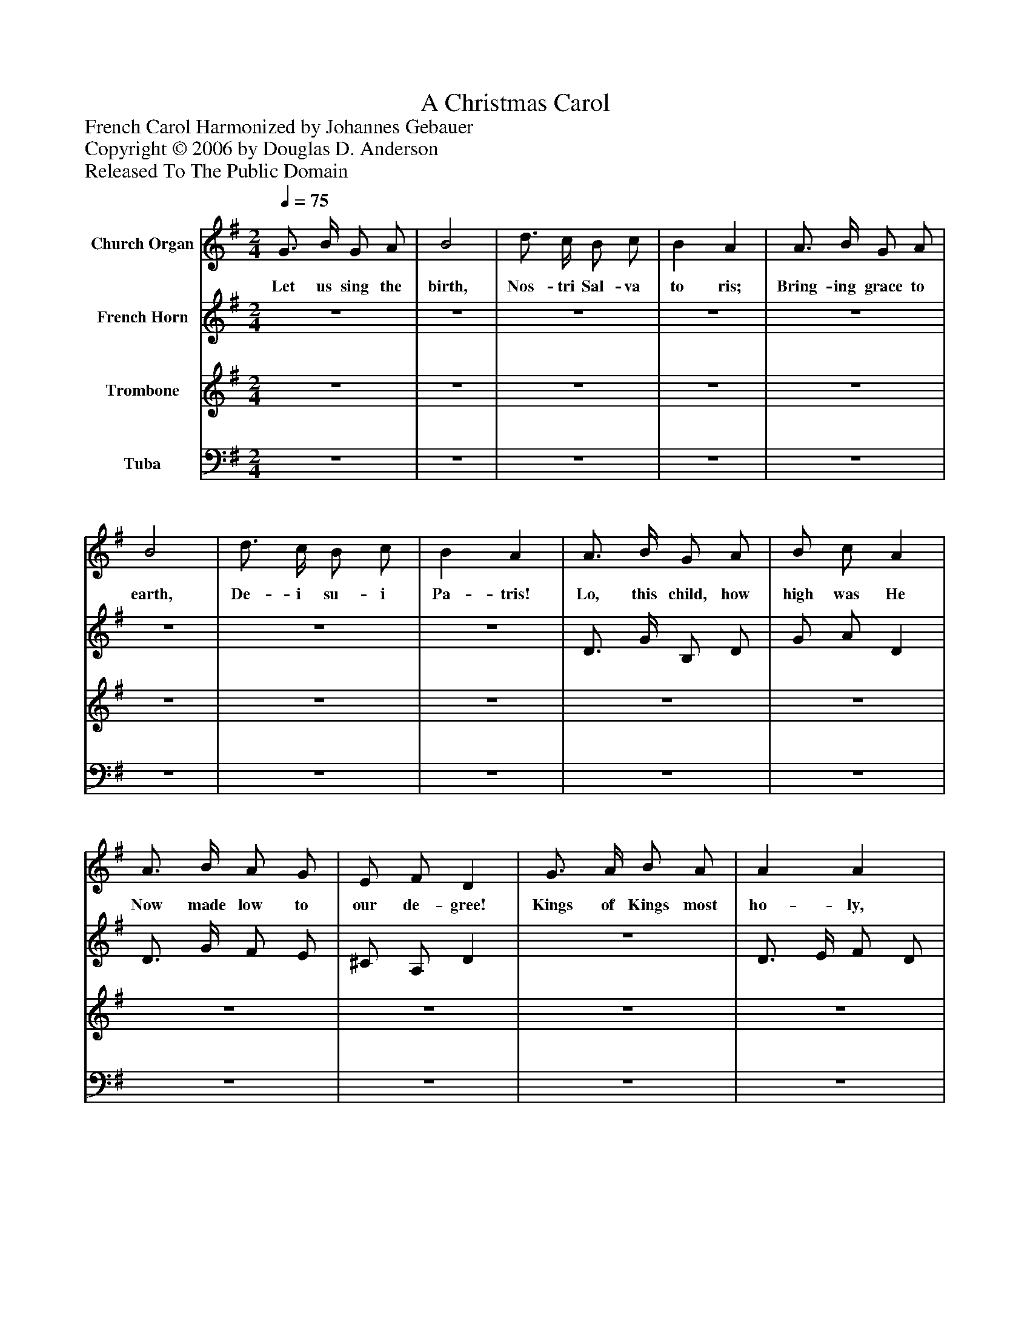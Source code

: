 %%abc-creator mxml2abc 1.4
%%abc-version 2.0
%%continueall true
%%titletrim true
%%titleformat A-1 T C1, Z-1, S-1
X: 0
T: A Christmas Carol
Z: French Carol Harmonized by Johannes Gebauer
Z: Copyright © 2006 by Douglas D. Anderson
Z: Released To The Public Domain
L: 1/4
M: 2/4
Q: 1/4=75
V: P1 name="Church Organ"
%%MIDI program 1 19
V: P2 name="French Horn"
%%MIDI program 2 60
V: P3 name="Trombone"
%%MIDI program 3 57
V: P4 name="Tuba"
%%MIDI program 4 58
K: G
[V: P1]  G3/4 B/4 G/ A/ | B2 | d3/4 c/4 B/ c/ | B A | A3/4 B/4 G/ A/ | B2 | d3/4 c/4 B/ c/ | B A | A3/4 B/4 G/ A/ | B/ c/ A | A3/4 B/4 A/ G/ | E/ F/ D | G3/4 A/4 B/ A/ | A A | A3/4 B/4 c/ A/ | B B | B3/4 c/4 d/ B/ | A/ G/ A | G3/4 A/4 B/ A/ | Gz | B/ c/ d | A/ B/ c | G3/4 A/4 B/ c/ | B A | Gz/"^Chorus" D/ | G G/ A/ | B3/4 A/4 G/ A/ | B d | Az/ D/ | A A/ B/ | c3/4 A/4 G/ F/ | G A | B3/z/4 B/4 | B3/z/4 e/4 | e3/z/4 d/4 | d2 | G/ A/ B3/4 G/4 | d3/z/4 B/4 | Bz3/4 e/4 | ez | d/ c/ A3/4 G/4 | G2|]
w: Let us sing the birth, Nos- tri Sal- va to ris; Bring- ing grace to earth, De- i su- i Pa- tris! Lo, this child, how high was He Now made low to our de- gree! Kings of Kings most ho- ly, Born in man- ger low- ly! In ex- cel sis glo- r ia! Sang the an- gels all Shep- herds woke, heard the call, In ex- cel sis glo- ri a! O sing, all ye low- ly folk, o’er all the earth! O sing, all ye an- gels for our Sa- viour’s birth! No- el, No- el, No- el, Christ is born to- day! No- el, No- el, Christ is born to- day!
[V: P2] z2 |z2 |z2 |z2 |z2 |z2 |z2 |z2 | D3/4 G/4 B,/ D/ | G/ A/ D | D3/4 G/4 F/ E/ | ^C/ A,/ D |z2 | D3/4 E/4 F/ D/ | D D | D3/4 F/4 G/ D/ | (G3/4A/4) B/z/ |z2 | E/ ^C/ D/ =C/ | B,/ D/ G | G/ A/ (F/D/) | =F/ G/ (E/C/) | E3/4 ^F/4 G/ E/ | (D/G/) (D/C/) | B,z/ D/ | D D/ F/ | G3/4 F/4 D/ F/ | G G | Fz/ D/ | F F/ ^G/ | A3/4 E/4 E/ B,/ | E F | F3/z/4 E/4 | E3/z/4 G/4 | G3/z/4 F/4 | F2 | G/ A/ B3/4 G/4 | d3/z/4 ^G/4 | ^Gz3/4 =G/4 | Gz | F/ F/ F3/4 G/4 | D2|]
[V: P3] z2 |z2 |z2 |z2 |z2 |z2 |z2 |z2 |z2 |z2 |z2 |z2 |z2 |z2 |z2 |z2 |z2 |z2 |z2 |z2 |z2 |z2 |z2 |z2 |zz/ D/ | B, B,/ D/ | D3/4 C/4 B,/ D/ | D D | Dz/ D/ | D D/ D/ | D3/4 C/4 B,/ B,/ | B, E | ^D3/z/4 B,/4 | B,3/z/4 E/4 | E3/z/4 A,/4 | A,2 | G,/ A,/ B,3/4 G,/4 | D3/z/4 E/4 | Ez3/4 E/4 | Ez | F/ E/ C3/4 D/4 | B,2|]
[V: P4] z2 |z2 |z2 |z2 |z2 |z2 |z2 |z2 |z2 |z2 |z2 |z2 |z2 |z2 |z2 |z2 |z2 |z2 |z2 |z2 |z2 |z2 |z2 |z2 |zz/ D,/ | G, G,/ D,/ | G,3/4 G,/4 G,/ D,/ | G, B,, | D,z/ D,/ | C C/ B,/ | A,3/4 C/4 B,/ ^D,/ | E, C, | B,,3/z/4 G,/4 | G,3/z/4 C/4 | C3/z/4 D,/4 | D,2 | G,/ A,/ B,3/4 G,/4 | D3/z/4 D/4 | Dz3/4 C/4 | Cz | D,/ D,/ D,3/4 G,/4 | G,2|]

